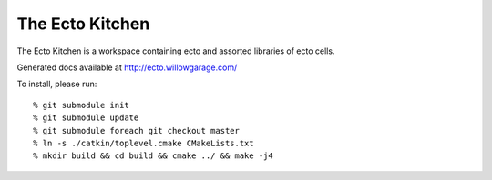The Ecto Kitchen
================

The Ecto Kitchen is a workspace containing ecto and assorted libraries
of ecto cells.

Generated docs available at http://ecto.willowgarage.com/

To install, please run:
::

    % git submodule init
    % git submodule update
    % git submodule foreach git checkout master
    % ln -s ./catkin/toplevel.cmake CMakeLists.txt
    % mkdir build && cd build && cmake ../ && make -j4
